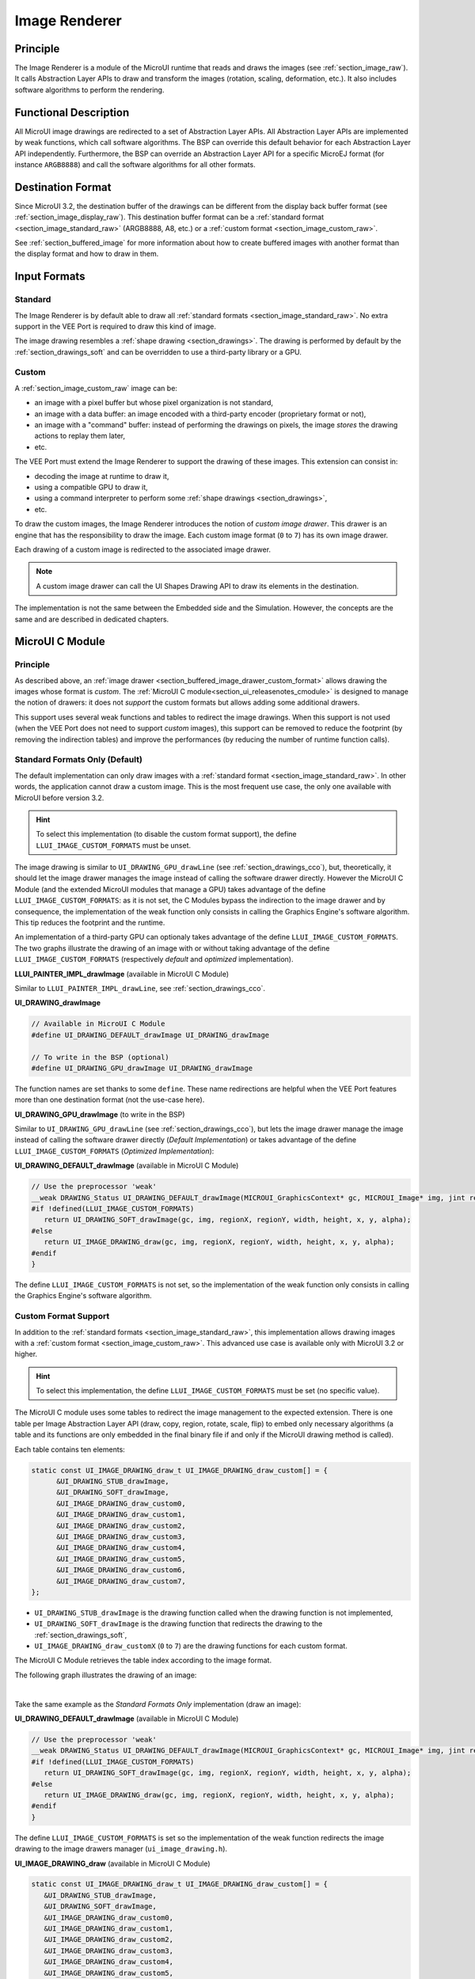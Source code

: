 .. _section_image_core:

==============
Image Renderer
==============

Principle
=========

The Image Renderer is a module of the MicroUI runtime that reads and draws the images (see :ref:`section_image_raw`).
It calls Abstraction Layer APIs to draw and transform the images (rotation, scaling, deformation, etc.).
It also includes software algorithms to perform the rendering.

Functional Description
======================

All MicroUI image drawings are redirected to a set of Abstraction Layer APIs.
All Abstraction Layer APIs are implemented by weak functions, which call software algorithms.
The BSP can override this default behavior for each Abstraction Layer API independently.
Furthermore, the BSP can override an Abstraction Layer API for a specific MicroEJ format (for instance ``ARGB8888``) and call the software algorithms for all other formats.

Destination Format
==================

Since MicroUI 3.2, the destination buffer of the drawings can be different from the display back buffer format (see :ref:`section_image_display_raw`).
This destination buffer format can be a :ref:`standard format <section_image_standard_raw>` (ARGB8888, A8, etc.) or a :ref:`custom format <section_image_custom_raw>`.

See :ref:`section_buffered_image` for more information about how to create buffered images with another format than the display format and how to draw in them.

Input Formats
=============

Standard
--------

The Image Renderer is by default able to draw all :ref:`standard formats <section_image_standard_raw>`.
No extra support in the VEE Port is required to draw this kind of image.

The image drawing resembles a :ref:`shape drawing <section_drawings>`.
The drawing is performed by default by the :ref:`section_drawings_soft` and can be overridden to use a third-party library or a GPU.

.. _section_buffered_image_drawer_custom_format:

Custom
------

A :ref:`section_image_custom_raw` image can be:

* an image with a pixel buffer but whose pixel organization is not standard,
* an image with a data buffer: an image encoded with a third-party encoder (proprietary format or not),
* an image with a "command" buffer: instead of performing the drawings on pixels, the image *stores* the drawing actions to replay them later,
* etc.

The VEE Port must extend the Image Renderer to support the drawing of these images.
This extension can consist in:

* decoding the image at runtime to draw it,
* using a compatible GPU to draw it,
* using a command interpreter to perform some :ref:`shape drawings <section_drawings>`,
* etc.

To draw the custom images, the Image Renderer introduces the notion of *custom image drawer*.
This drawer is an engine that has the responsibility to draw the image.
Each custom image format (``0`` to ``7``) has its own image drawer.

Each drawing of a custom image is redirected to the associated image drawer.

.. note:: A custom image drawer can call the UI Shapes Drawing API to draw its elements in the destination.

The implementation is not the same between the Embedded side and the Simulation.
However, the concepts are the same and are described in dedicated chapters.

.. _section_renderer_cco:

MicroUI C Module
================

Principle
---------

As described above, an :ref:`image drawer <section_buffered_image_drawer_custom_format>` allows drawing the images whose format is *custom*.
The :ref:`MicroUI C module<section_ui_releasenotes_cmodule>` is designed to manage the notion of drawers: it does not *support* the custom formats but allows adding some additional drawers.

This support uses several weak functions and tables to redirect the image drawings.
When this support is not used (when the VEE Port does not need to support *custom* images), this support can be removed to reduce the footprint (by removing the indirection tables) and improve the performances (by reducing the number of runtime function calls).

.. _section_buffered_image_drawer_standard:

Standard Formats Only (Default)
-------------------------------

The default implementation can only draw images with a :ref:`standard format <section_image_standard_raw>`.
In other words, the application cannot draw a custom image.
This is the most frequent use case, the only one available with MicroUI before version 3.2.

.. hint:: To select this implementation (to disable the custom format support), the define ``LLUI_IMAGE_CUSTOM_FORMATS`` must be unset.

The image drawing is similar to ``UI_DRAWING_GPU_drawLine`` (see :ref:`section_drawings_cco`), but, theoretically, it should let the image drawer manages the image instead of calling the software drawer directly.
However the MicroUI C Module (and the extended MicroUI modules that manage a GPU) takes advantage of the define ``LLUI_IMAGE_CUSTOM_FORMATS``: as it is not set, the C Modules bypass the indirection to the image drawer and by consequence, the implementation of the weak function only consists in calling the Graphics Engine's software algorithm. 
This tip reduces the footprint and the runtime.

An implementation of a third-party GPU can optionaly takes advantage of the define ``LLUI_IMAGE_CUSTOM_FORMATS``.
The two graphs illustrate the drawing of an image with or without taking advantage of the define ``LLUI_IMAGE_CUSTOM_FORMATS`` (respectively *default* and *optimized* implementation).


.. tabs::

   .. tab:: Default Implementation

      .. graphviz:: :align: center

         digraph {
            ratio="auto"
            splines="true";
            bgcolor="transparent"
            node [style="filled,rounded" fontname="courier new" fontsize="10"]

            { //in/out
               node [shape="ellipse" color="#e5e9eb" fontcolor="black"] mui UID_soft_c UID_gpu_hard stub
            }
            { // h
               node [shape="box" color="#00aec7" fontcolor="white"] LLUI_h UID_h UID_soft_h UID_stub_h UII_h
            }
            { // c
               node [shape="box" color="#ee502e" fontcolor="white"] LLUI_c UID_stub_c UII_c UID_gpu_c UID_gpu_driver
            }
            { // weak
               node [shape="box" style="dashed,rounded" color="#ee502e"] UID_weak_c
            }
            { // choice
               node [shape="diamond" color="#e5e9eb"] UID_cond UID_gpu_cond UII_cond
            }

            // --- SIMPLE FLOW ELEMENTS -- //

            mui [label="[MicroUI]\nPainter.drawImage();"] 
            LLUI_h [label="[LLUI_PAINTER_impl.h]\nLLUI_PAINTER_IMPL_drawImage();"]
            LLUI_c [label="[LLUI_PAINTER_impl.c]\nLLUI_PAINTER_IMPL_drawImage();"]
            UID_h [label="[ui_drawing.h]\nUI_DRAWING_drawImage();"]
            UID_weak_c [label="[ui_drawing.c]\nweak UI_DRAWING_drawImage();"]
            UID_soft_h [label="[ui_drawing_soft.h]\nUI_DRAWING_SOFT_drawImage();"]
            UID_soft_c [label="[Graphics Engine]"]

            // --- GPU FLOW ELEMENTS -- //

            UID_cond [label="algo implemented?"]
            UID_gpu_c [label="[ui_drawing_gpu.c]\nUI_DRAWING_drawImage();"]
            UID_gpu_cond [label="GPU compatible?"]
            UID_gpu_driver [label="[GPU driver]"]
            UID_gpu_hard [label="[GPU]"]

            UID_stub_h [label="[ui_drawing_stub.h]\nUI_DRAWING_STUB_drawImage();"]
            UID_stub_c [label="[ui_drawing_stub.c]\nUI_DRAWING_STUB_drawImage();"]
            stub [label="-"]

            // --- MULTIPLE IMAGES FLOW ELEMENTS -- //

            UII_h [label="[ui_image_drawing.h]\nUI_IMAGE_DRAWING_draw();"]
            UII_c [label="[ui_image_drawing.c]\nUI_IMAGE_DRAWING_draw();"]
            UII_cond [label="standard image?"]

            // --- FLOW -- //

            mui->LLUI_h->LLUI_c->UID_h->UID_cond
            UID_cond->UID_weak_c [label="no" fontname="courier new" fontsize="10"]
            UID_weak_c->UID_soft_h [label="built-in optim" fontname="courier new" fontsize="10"]
            UID_cond->UID_gpu_c [label="yes" fontname="courier new" fontsize="10"]
            UID_gpu_c->UID_gpu_cond
            UID_gpu_cond->UII_h->UII_c->UII_cond [label="no" fontname="courier new" fontsize="10"]
            UID_gpu_cond->UID_gpu_driver [label="yes" fontname="courier new" fontsize="10"]
            UID_gpu_driver->UID_gpu_hard
            UII_cond->UID_soft_h [label="yes" fontname="courier new" fontsize="10"]
            UII_cond->UID_stub_h [label="no" fontname="courier new" fontsize="10"]
            UID_soft_h->UID_soft_c
            UID_stub_h->UID_stub_c->stub
         }

   .. tab:: Optimized Implementation

      .. graphviz:: :align: center

         digraph {
            ratio="auto"
            splines="true";
            bgcolor="transparent"
            node [style="filled,rounded" fontname="courier new" fontsize="10"]

            { //in/out
               node [shape="ellipse" color="#e5e9eb" fontcolor="black"] mui UID_soft_c UID_gpu_hard
            }
            { // h
               node [shape="box" color="#00aec7" fontcolor="white"] LLUI_h UID_h UID_soft_h
            }
            { // c
               node [shape="box" color="#ee502e" fontcolor="white"] LLUI_c UID_gpu_c UID_gpu_driver
            }
            { // weak
               node [shape="box" style="dashed,rounded" color="#ee502e"] UID_weak_c
            }
            { // choice
               node [shape="diamond" color="#e5e9eb"] UID_cond UID_gpu_cond
            }

            // --- SIMPLE FLOW ELEMENTS -- //

            mui [label="[MicroUI]\nPainter.drawImage();"] 
            LLUI_h [label="[LLUI_PAINTER_impl.h]\nLLUI_PAINTER_IMPL_drawImage();"]
            LLUI_c [label="[LLUI_PAINTER_impl.c]\nLLUI_PAINTER_IMPL_drawImage();"]
            UID_h [label="[ui_drawing.h]\nUI_DRAWING_drawImage();"]
            UID_weak_c [label="[ui_drawing.c]\nweak UI_DRAWING_drawImage();"]
            UID_soft_h [label="[ui_drawing_soft.h]\nUI_DRAWING_SOFT_drawImage();"]
            UID_soft_c [label="[Graphics Engine]"]

            // --- GPU FLOW ELEMENTS -- //

            UID_cond [label="algo implemented?"]
            UID_gpu_c [label="[ui_drawing_gpu.c]\nUI_DRAWING_drawImage();"]
            UID_gpu_cond [label="GPU compatible?"]
            UID_gpu_driver [label="[GPU driver]"]
            UID_gpu_hard [label="[GPU]"]

            // --- FLOW -- //

            mui->LLUI_h->LLUI_c->UID_h->UID_cond
            UID_cond->UID_weak_c [label="no" fontname="courier new" fontsize="10"]
            UID_weak_c->UID_soft_h [label="built-in optim" fontname="courier new" fontsize="10"]
            UID_cond->UID_gpu_c [label="yes" fontname="courier new" fontsize="10"]
            UID_gpu_c->UID_gpu_cond
            UID_gpu_cond->UID_soft_h [label="no" fontname="courier new" fontsize="10"]
            UID_gpu_cond->UID_gpu_driver [label="yes" fontname="courier new" fontsize="10"]
            UID_gpu_driver->UID_gpu_hard
            UID_soft_h->UID_soft_c
         }

**LLUI_PAINTER_IMPL_drawImage** (available in MicroUI C Module)

Similar to ``LLUI_PAINTER_IMPL_drawLine``, see :ref:`section_drawings_cco`.

**UI_DRAWING_drawImage**

.. code-block:: c

   // Available in MicroUI C Module
   #define UI_DRAWING_DEFAULT_drawImage UI_DRAWING_drawImage

   // To write in the BSP (optional)
   #define UI_DRAWING_GPU_drawImage UI_DRAWING_drawImage

The function names are set thanks to some ``define``.
These name redirections are helpful when the VEE Port features more than one destination format (not the use-case here).

**UI_DRAWING_GPU_drawImage** (to write in the BSP)

Similar to ``UI_DRAWING_GPU_drawLine`` (see :ref:`section_drawings_cco`), but lets the image drawer manage the image instead of calling the software drawer directly (*Default Implementation*) or takes advantage of the define ``LLUI_IMAGE_CUSTOM_FORMATS`` (*Optimized Implementation*):


.. tabs::

   .. tab:: Default Implementation

      .. code-block:: c

         // Unlike the MicroUI C Module, this function is not "weak".
         DRAWING_Status UI_DRAWING_GPU_drawImage(MICROUI_GraphicsContext* gc, MICROUI_Image* img, jint regionX, jint regionY, jint width, jint height, jint x, jint y, jint alpha) {
            
            DRAWING_Status status;

            if (is_gpu_compatible(xxx)) {
               
               // See chapter "Drawings"
               // [...]
            }
            else {
               // Let the image drawer manages the image (available in the C module)
               status = UI_IMAGE_DRAWING_draw(gc, img, regionX, regionY, width, height, x, y, alpha);
            }
            return status;
         }

   .. tab:: Optimized Implementation

      .. code-block:: c

         // Unlike the MicroUI C Module, this function is not "weak".
         DRAWING_Status UI_DRAWING_GPU_drawImage(MICROUI_GraphicsContext* gc, MICROUI_Image* img, jint regionX, jint regionY, jint width, jint height, jint x, jint y, jint alpha) {
            
            DRAWING_Status status;

            if (is_gpu_compatible(xxx)) {
               
               // See chapter "Drawings"
               // [...]
            }
            else {
         #if !defined(UI_FEATURE_IMAGE_CUSTOM_FORMATS)
               status = UI_DRAWING_SOFT_drawImage(gc, img, regionX, regionY, width, height, x, y, alpha);
         #else
               // Let the image drawer manages the image (available in the C module)
               status = UI_IMAGE_DRAWING_draw(gc, img, regionX, regionY, width, height, x, y, alpha);
         #endif
            }
            return status;
         }



**UI_DRAWING_DEFAULT_drawImage** (available in MicroUI C Module)

.. code-block:: c

   // Use the preprocessor 'weak'
   __weak DRAWING_Status UI_DRAWING_DEFAULT_drawImage(MICROUI_GraphicsContext* gc, MICROUI_Image* img, jint regionX, jint regionY, jint width, jint height, jint x, jint y, jint alpha) {
   #if !defined(LLUI_IMAGE_CUSTOM_FORMATS)
      return UI_DRAWING_SOFT_drawImage(gc, img, regionX, regionY, width, height, x, y, alpha);
   #else
      return UI_IMAGE_DRAWING_draw(gc, img, regionX, regionY, width, height, x, y, alpha);
   #endif
   }

The define ``LLUI_IMAGE_CUSTOM_FORMATS`` is not set, so the implementation of the weak function only consists in calling the Graphics Engine's software algorithm.

.. _section_buffered_image_drawer_custom:

Custom Format Support 
---------------------

In addition to the :ref:`standard formats <section_image_standard_raw>`, this implementation allows drawing images with a :ref:`custom format <section_image_custom_raw>`.
This advanced use case is available only with MicroUI 3.2 or higher.

.. hint:: To select this implementation, the define ``LLUI_IMAGE_CUSTOM_FORMATS`` must be set (no specific value).

The MicroUI C module uses some tables to redirect the image management to the expected extension.
There is one table per Image Abstraction Layer API (draw, copy, region, rotate, scale, flip) to embed only necessary algorithms (a table and its functions are only embedded in the final binary file if and only if the MicroUI drawing method is called).

Each table contains ten elements:

.. code:: c

   static const UI_IMAGE_DRAWING_draw_t UI_IMAGE_DRAWING_draw_custom[] = {
         &UI_DRAWING_STUB_drawImage,
         &UI_DRAWING_SOFT_drawImage,
         &UI_IMAGE_DRAWING_draw_custom0,
         &UI_IMAGE_DRAWING_draw_custom1,
         &UI_IMAGE_DRAWING_draw_custom2,
         &UI_IMAGE_DRAWING_draw_custom3,
         &UI_IMAGE_DRAWING_draw_custom4,
         &UI_IMAGE_DRAWING_draw_custom5,
         &UI_IMAGE_DRAWING_draw_custom6,
         &UI_IMAGE_DRAWING_draw_custom7,
   };

* ``UI_DRAWING_STUB_drawImage`` is the drawing function called when the drawing function is not implemented,
* ``UI_DRAWING_SOFT_drawImage`` is the drawing function that redirects the drawing to the :ref:`section_drawings_soft`,
* ``UI_IMAGE_DRAWING_draw_customX`` (``0`` to ``7``) are the drawing functions for each custom format.

The MicroUI C Module retrieves the table index according to the image format.

The following graph illustrates the drawing of an image:


.. graphviz:: :align: center

   digraph {
      ratio="auto"
      splines="true";
      bgcolor="transparent"
      node [style="filled,rounded" fontname="courier new" fontsize="10"]

      { //in/out
         node [shape="ellipse" color="#e5e9eb" fontcolor="black"] mui UID_soft_c UID_gpu_hard stub UIIx_impl_d
      }
      { // h
         node [shape="box" color="#00aec7" fontcolor="white"] LLUI_h UID_h UID_soft_h UID_stub_h UII_h UID_h2
      }
      { // c
         node [shape="box" color="#ee502e" fontcolor="white"] LLUI_c UID_gpu_c UID_stub_c UII_c UIIx_c UIIx_impl_c UID_gpu_driver
      }
      { // weak
         node [shape="box" style="dashed,rounded" color="#ee502e"] UID_weak_c UIIx_weak_c
      }
      { // choice
         node [shape="diamond" color="#e5e9eb"] UID_cond UID_gpu_cond UII_cond UIIx_cond
      }

      // --- SIMPLE FLOW ELEMENTS -- //

      mui [label="[MicroUI]\nPainter.drawImage();"] 
      LLUI_h [label="[LLUI_PAINTER_impl.h]\nLLUI_PAINTER_IMPL_drawImage();"]
      LLUI_c [label="[LLUI_PAINTER_impl.c]\nLLUI_PAINTER_IMPL_drawImage();"]
      UID_h [label="[ui_drawing.h]\nUI_DRAWING_drawImage();"]
      UID_weak_c [label="[ui_drawing.c]\nweak UI_DRAWING_drawImage();"]
      UID_soft_h [label="[ui_drawing_soft.h]\nUI_DRAWING_SOFT_drawImage();"]
      UID_soft_c [label="[Graphics Engine]"]

      // --- GPU FLOW ELEMENTS -- //

      UID_cond [label="algo implemented?"]
      UID_gpu_c [label="[ui_drawing_gpu.c]\nUI_DRAWING_drawImage();"]
      UID_gpu_cond [label="GPU compatible?"]
      UID_gpu_driver [label="[GPU driver]"]
      UID_gpu_hard [label="[GPU]"]

      UID_stub_h [label="[ui_drawing_stub.h]\nUI_DRAWING_STUB_drawImage();"]
      UID_stub_c [label="[ui_drawing_stub.c]\nUI_DRAWING_STUB_drawImage();"]
      stub [label="-"]

      // --- MULTIPLE IMAGES FLOW ELEMENTS -- //

      UII_h [label="[ui_image_drawing.h]\nUI_IMAGE_DRAWING_draw();"]
      UII_c [label="[ui_image_drawing.c]\nUI_IMAGE_DRAWING_draw();"]
      UII_cond [label="standard image?"]
      UIIx_c [label="[ui_image_drawing.c]\ntable[x] = UI_IMAGE_DRAWING_draw_customX()"]
      UIIx_weak_c [label="[ui_image_drawing.c]\nweak UI_IMAGE_DRAWING_draw_customX();"]
      UIIx_cond [label="implemented?"]
      UIIx_impl_c [label="[ui_image_x.c]\nUI_IMAGE_DRAWING_draw_customX()"]
      UIIx_impl_d [label="[custom drawing]"]

      UID_h2 [label="[ui_drawing.h]\n@see Simple Flow (chapter Drawings)"]

      // --- FLOW -- //

      mui->LLUI_h->LLUI_c->UID_h->UID_cond
      UID_cond->UID_weak_c [label="no" fontname="courier new" fontsize="10"]
      UID_weak_c->UII_h->UII_c->UII_cond
      UID_cond->UID_gpu_c [label="yes" fontname="courier new" fontsize="10"]
      UID_gpu_c->UID_gpu_cond
      UID_gpu_cond->UII_h [label="no" fontname="courier new" fontsize="10"]
      UID_gpu_cond->UID_gpu_driver [label="yes" fontname="courier new" fontsize="10"]
      UID_gpu_driver->UID_gpu_hard
      UII_cond->UID_soft_h [label="yes" fontname="courier new" fontsize="10"]
      UII_cond->UIIx_c [label="no" fontname="courier new" fontsize="10"]
      UID_soft_h->UID_soft_c
      UIIx_c->UIIx_cond
      UIIx_cond->UIIx_weak_c [label="no" fontname="courier new" fontsize="10"]
      UIIx_weak_c->UID_stub_h->UID_stub_c->stub
      UIIx_cond->UIIx_impl_c [label="yes" fontname="courier new" fontsize="10"]
      UIIx_impl_c->UIIx_impl_d
      UIIx_impl_d->UID_h2 [style=dotted label="optional
      (drawShapes)" fontname="courier new" fontsize="10"]
   }

.. force a new line

|

Take the same example as the *Standard Formats Only* implementation (draw an image):

**UI_DRAWING_DEFAULT_drawImage** (available in MicroUI C Module)

.. code-block:: c

   // Use the preprocessor 'weak'
   __weak DRAWING_Status UI_DRAWING_DEFAULT_drawImage(MICROUI_GraphicsContext* gc, MICROUI_Image* img, jint regionX, jint regionY, jint width, jint height, jint x, jint y, jint alpha) {
   #if !defined(LLUI_IMAGE_CUSTOM_FORMATS)
      return UI_DRAWING_SOFT_drawImage(gc, img, regionX, regionY, width, height, x, y, alpha);
   #else
      return UI_IMAGE_DRAWING_draw(gc, img, regionX, regionY, width, height, x, y, alpha);
   #endif
   }

The define ``LLUI_IMAGE_CUSTOM_FORMATS`` is set so the implementation of the weak function redirects the image drawing to the image drawers manager (``ui_image_drawing.h``).

**UI_IMAGE_DRAWING_draw** (available in MicroUI C Module)

.. code-block:: c

   static const UI_IMAGE_DRAWING_draw_t UI_IMAGE_DRAWING_draw_custom[] = {
      &UI_DRAWING_STUB_drawImage,
      &UI_DRAWING_SOFT_drawImage,
      &UI_IMAGE_DRAWING_draw_custom0,
      &UI_IMAGE_DRAWING_draw_custom1,
      &UI_IMAGE_DRAWING_draw_custom2,
      &UI_IMAGE_DRAWING_draw_custom3,
      &UI_IMAGE_DRAWING_draw_custom4,
      &UI_IMAGE_DRAWING_draw_custom5,
      &UI_IMAGE_DRAWING_draw_custom6,
      &UI_IMAGE_DRAWING_draw_custom7,
   };

   DRAWING_Status UI_IMAGE_DRAWING_draw(MICROUI_GraphicsContext* gc, MICROUI_Image* img, jint regionX, jint regionY, jint width, jint height, jint x, jint y, jint alpha){
      return (*UI_IMAGE_DRAWING_draw_custom[_get_table_index(gc, img)])(gc, img, regionX, regionY, width, height, x, y, alpha);
   }

The implementation in the MicroUI C module redirects the drawing to the expected drawer.
The drawer is retrieved thanks to its format (function ``_get_table_index()``):

* the format is standard but the destination is not the *display* format: index ``0`` is returned,
* the format is standard and the destination is the *display* format: index ``1`` is returned,
* the format is custom: index ``2`` to ``9`` is returned,

**UI_IMAGE_DRAWING_draw_custom0** (available in MicroUI C Module)

.. code-block:: c

   // Use the preprocessor 'weak'
   __weak DRAWING_Status UI_IMAGE_DRAWING_draw_custom0(MICROUI_GraphicsContext* gc, MICROUI_Image* img, jint regionX, jint regionY, jint width, jint height, jint x, jint y, jint alpha){
      return UI_DRAWING_STUB_drawImage(gc, img, regionX, regionY, width, height, x, y, alpha);
   }

The default implementation of ``UI_IMAGE_DRAWING_draw_custom0`` (same behavior for ``0`` to ``7``) consists in calling the stub implementation.

**UI_DRAWING_STUB_drawImage** (available in MicroUI C Module)

.. code-block:: c

  DRAWING_Status UI_DRAWING_STUB_drawImage(MICROUI_GraphicsContext* gc, MICROUI_Image* img, jint regionX, jint regionY, jint width, jint height, jint x, jint y, jint alpha){
    // Set the drawing log flag "not implemented"
    LLUI_DISPLAY_reportError(gc, DRAWING_LOG_NOT_IMPLEMENTED);
    return DRAWING_DONE;
  }

The implementation only consists in setting the :ref:`Drawing log flag <section.veeport.ui.drawings.drawing_logs>` ``DRAWING_LOG_NOT_IMPLEMENTED`` to notify the application that the drawing has not been performed.

.. _section_image_renderer_sim:

Simulation
==========

Principle
---------

The simulation behavior is similar to the :ref:`section_renderer_cco` for the Embedded side.

The :ref:`Front Panel<section_ui_releasenotes_frontpanel>` defines support of the drawers based on Java service loader.

Standard Formats Only (Default Implementation)
----------------------------------------------

The default implementation can draw images with a standard format.

.. note:: Contrary to the :ref:`section_renderer_cco`, the simulation does not (and doesn't need to) provide an option to disable the use of custom image. 

The following graph illustrates the drawing of an image:

.. graphviz:: :align: center

   digraph {
      ratio="auto"
      splines="true";
      bgcolor="transparent"
      node [style="filled,rounded" fontname="courier new" fontsize="10"]

      { //in/out
         node [shape="ellipse" color="#e5e9eb" fontcolor="black"] mui UID_soft_c UID_gpu_hard stub
      }
      { // h
         node [shape="box" color="#00aec7" fontcolor="white"] UID_h UID_soft_h UII_h
      }
      { // c
         node [shape="box" color="#ee502e" fontcolor="white"] LLUI_c UID_gpu_c UID_stub_c
      }
      { // weak
         node [shape="box" style="dashed,rounded" color="#ee502e"] UID_weak_c
      }
      { // choice
         node [shape="diamond" color="#e5e9eb"] UID_cond UID_gpu_cond UII_cond
      }

      // --- SIMPLE FLOW ELEMENTS -- //

      mui [label="[MicroUI]\nPainter.drawImage();"] 
      LLUI_c [label="[FrontPanel]\nLLUIPainter.drawImage();"]
      UID_h [label="[FrontPanel]\ngetUIDrawer().drawImage();"]
      UID_weak_c [label="[FrontPanel]\nDisplayDrawer.drawImage();"]
      UID_soft_h [label="[FrontPanel]\ngetUIDrawerSoftware()\n.drawImage();"]
      UID_soft_c [label="[Graphics Engine]"]

      // --- GPU FLOW ELEMENTS -- //

      UID_cond [label="method overridden?"]
      UID_gpu_c [label="[VEE Port FP]\nDisplayDrawerExtension\n.drawImage();"]
      UID_gpu_cond [label="can draw algo?"]
      UID_gpu_hard [label="[Third-party lib]"]

      UID_stub_c [label="[FrontPanel]\nno op"]
      stub [label="-"]

      // --- MULTIPLE IMAGES FLOW ELEMENTS -- //

      UII_h [label="[FrontPanel]\ngetUIImageDrawer()\n.drawImage();"]
      UII_cond [label="standard image?"]

      // --- FLOW -- //

      mui->LLUI_c->UID_h->UID_weak_c->UID_cond
      UID_cond->UII_h [label="no" fontname="courier new" fontsize="10"]
      UII_h->UII_cond
      UID_cond->UID_gpu_c [label="yes" fontname="courier new" fontsize="10"]
      UID_gpu_c->UID_gpu_cond
      UID_gpu_cond->UII_h [label="no" fontname="courier new" fontsize="10"]
      UID_gpu_cond->UID_gpu_hard [label="yes" fontname="courier new" fontsize="10"]
      UII_cond->UID_soft_h [label="yes" fontname="courier new" fontsize="10"]
      UII_cond->UID_stub_c [label="no" fontname="courier new" fontsize="10"]
      UID_soft_h->UID_soft_c
      UID_stub_c->stub
   }

.. force a new line

|

It is possible to override the image drawers for the standard format in the same way as the custom formats.

.. _section_buffered_image_drawer_custom_fp:

Custom Format Support 
---------------------

It is possible to draw images with a custom format by implementing the ``UIImageDrawing`` interface.
This advanced use case is available only with MicroUI 3.2 or higher.

The ``UIImageDrawing`` interface contains one method for each image drawing primitive (draw, copy, region, rotate, scale, flip).
Only the necessary methods can be implemented.
Each non-implemented method will result in calling the stub implementation.

The method ``handledFormat()`` must be implemented and returns the managed format.

Once created, the ``UIImageDrawing`` implementation must be registered as a service.

The following graph illustrates the drawing of an image: 

.. graphviz:: :align: center

   digraph {
      ratio="auto"
      splines="true";
      bgcolor="transparent"
      node [style="filled,rounded" fontname="courier new" fontsize="10"]

      { //in/out
         node [shape="ellipse" color="#e5e9eb" fontcolor="black"] mui UID_soft_c UID_gpu_hard stub UIIx_impl_d
      }
      { // h
         node [shape="box" color="#00aec7" fontcolor="white"] UID_h UID_soft_h UII_h UID_h2
      }
      { // c
         node [shape="box" color="#ee502e" fontcolor="white"] LLUI_c UID_gpu_c UID_stub_c UIIx_impl_c
      }
      { // weak
         node [shape="box" style="dashed,rounded" color="#ee502e"] UID_weak_c
      }
      { // choice
         node [shape="diamond" color="#e5e9eb"] UID_cond UID_gpu_cond UII_cond UIIx_cond
      }

      // --- SIMPLE FLOW ELEMENTS -- //

      mui [label="[MicroUI]\nPainter.drawImage();"] 
      LLUI_c [label="[FrontPanel]\nLLUIPainter.drawImage();"]
      UID_h [label="[FrontPanel]\ngetUIDrawer().drawImage();"]
      UID_weak_c [label="[FrontPanel]\nDisplayDrawer.drawImage();"]
      UID_soft_h [label="[FrontPanel]\ngetUIDrawerSoftware()\n.drawImage();"]
      UID_soft_c [label="[Graphics Engine]"]

      // --- GPU FLOW ELEMENTS -- //

      UID_cond [label="method overridden?"]
      UID_gpu_c [label="[VEE Port FP]\nDisplayDrawerExtension\n.drawImage();"]
      UID_gpu_cond [label="can draw algo?"]
      UID_gpu_hard [label="[Third-party lib]"]

      UID_stub_c [label="[FrontPanel]\nno op"]
      stub [label="-"]

      // --- MULTIPLE IMAGES FLOW ELEMENTS -- //

      UII_h [label="[FrontPanel]\ngetUIImageDrawer()\n.drawImage();"]
      UII_cond [label="standard image?"]
      UIIx_cond [label="available image drawer\nand method implemented?"]
      UIIx_impl_c [label="[VEE Port Fp]\nCustomImageDrawing.draw()"]
      UIIx_impl_d [label="[custom drawing]"]

      UID_h2 [label="[FrontPanel]\ngetUIDrawer().drawImage();\n@see Simple Flow (chapter Drawings)"]

      // --- FLOW -- //

      mui->LLUI_c->UID_h->UID_weak_c->UID_cond
      UID_cond->UII_h [label="no" fontname="courier new" fontsize="10"]
      UII_h->UII_cond
      UID_cond->UID_gpu_c [label="yes" fontname="courier new" fontsize="10"]
      UID_gpu_c->UID_gpu_cond
      UID_gpu_cond->UII_h [label="no" fontname="courier new" fontsize="10"]
      UID_gpu_cond->UID_gpu_hard [label="yes" fontname="courier new" fontsize="10"]
      UII_cond->UID_soft_h [label="yes" fontname="courier new" fontsize="10"]
      UII_cond->UIIx_cond [label="no" fontname="courier new" fontsize="10"]
      UID_soft_h->UID_soft_c
      UIIx_cond->UID_stub_c [label="no" fontname="courier new" fontsize="10"]
      UID_stub_c->stub
      UIIx_cond->UIIx_impl_c [label="yes" fontname="courier new" fontsize="10"]
      UIIx_impl_c->UIIx_impl_d
      UIIx_impl_d->UID_h2 [style=dotted label="optional\n(drawShapes)" fontname="courier new" fontsize="10"]
   }

.. force a new line

|

Let's implement the image drawer for the `CUSTOM_0` format.

.. code:: java

   public class MyCustomImageDrawer implements UIImageDrawing {

      @Override
      public MicroUIImageFormat handledFormat() {
         return MicroUIImageFormat.MICROUI_IMAGE_FORMAT_CUSTOM_0;
      }

      @Override
      public void draw(MicroUIGraphicsContext gc, MicroUIImage img, int regionX, int regionY, int width, int height,
            int x, int y, int alpha) {
         MyCustomImage customImage = (MyCustomImage) img.getImage().getRAWImage();
         customImage.drawOn(gc, regionX, regionY, width, height, x, y, alpha);
      }

   }

Now, this drawer needs to be registered as a service.
This can be achieved by creating a file in the resources of the Front Panel project named ``META-INF/services/ej.microui.display.UIImageDrawing``.
And its content containing the fully qualified name of the previously created image drawer.

.. code-block::

   com.mycompany.MyCustomImageDrawer

It is also possible to declare it programmatically (see where a drawer is registered in the :ref:`drawing custom <section_drawings_sim_custom>` section):

.. code-block:: java

   LLUIDisplay.Instance.registerUIImageDrawer(new MyCustomImageDrawer());

.. _display_pixel_conversion:

Image Pixel Conversion
======================

Overview
--------

The Graphics Engine is built for a dedicated display pixel format (see :ref:`display_pixel_structure`).
For this pixel format, the Graphics Engine must be able to draw images with or without alpha blending and with or without transformation.
In addition, it must be able to read all image formats.

The application may not use all MicroUI image drawing options and may not use all images formats.
It is not possible to detect what the application needs, so no optimization can be performed at application compiletime.
However, for a given application, the VEE Port can be built with a reduced set of pixel support.

All pixel format manipulations (read, write, copy) are using dedicated functions.
It is possible to remove some functions or to use generic functions.
The advantage is to reduce the memory footprint.
The inconvenient is that some features are removed (the application should not use them) or some features are slower (generic functions are slower than the dedicated functions).

Functions
---------

There are five pixel *conversion* modes:

-  Draw an image without transformation and without global alpha blending: copy a pixel from a format to the destination format (display format).
-  Draw an image without transformation and with global alpha blending: copy a pixel with alpha blending from a format to the destination format (display format).
-  Draw an image with transformation and with or without alpha blending: draw an ARGB8888 pixel in destination format (display format).
-  Load a `ResourceImage`_ with an output format: convert an ARGB8888 pixel to the output format.
-  Read a pixel from an image (`Image.readPixel()`_ or to draw an image with transformation or to convert an image): read any pixel format and convert it to ARGB8888.

.. table:: Pixel Conversion

   +------------------------------------------+-------------+-------------+-------------+
   |                                          | Nb input    | Nb output   | Number of   |
   |                                          | formats     | formats     | combinations|
   +==========================================+=============+=============+=============+
   | Draw image without global alpha          |     22      |      1      |     22      |
   +------------------------------------------+-------------+-------------+-------------+
   | Draw image with global alpha             |     22      |      1      |     22      |
   +------------------------------------------+-------------+-------------+-------------+
   | Draw image with transformation           |      2      |      1      |      2      |
   +------------------------------------------+-------------+-------------+-------------+
   | Load a  ``ResourceImage``                |      1      |      6      |      6      |
   +------------------------------------------+-------------+-------------+-------------+
   | Read an image                            |     22      |      1      |     22      |
   +------------------------------------------+-------------+-------------+-------------+

There are ``22x1 + 22x1 + 2x1 + 1x6 + 22x1 = 74`` functions.
Each function takes between 50 and 200 bytes depending on its complexity and the C compiler.

.. _ResourceImage: https://repository.microej.com/javadoc/microej_5.x/apis/ej/microui/display/ResourceImage.html
.. _Image.readPixel(): https://repository.microej.com/javadoc/microej_5.x/apis/ej/microui/display/Image.html#readPixel-int-int-

Linker File
-----------

All pixel functions are listed in a VEE Port linker file.
It is possible to edit this file to remove some features or to share some functions (using generic function).

How to get the file:

#. Build VEE Port as usual.
#. Copy VEE Port file ``[platform]/source/link/display_image_x.lscf`` in the VEE Port configuration project: ``[VEE Port configuration project]/dropins/link/``. Where ``x`` is a number that characterizes the display pixel format (see :ref:`display_pixel_structure`). See next warning.
#. Perform some changes into the copied file (see after).
#. Rebuild the VEE Port: the file in the `dropins` folder is copied in the VEE Port instead of the original one.

.. warning:: When the display format in ``[VEE Port configuration project]/display/display.properties`` changes, the linker file suffix changes too. Perform again all the operations in the new file with the new suffix.

The linker file holds five tables, one for each use case, respectively ``IMAGE_UTILS_TABLE_COPY``, ``IMAGE_UTILS_TABLE_COPY_WITH_ALPHA``, ``IMAGE_UTILS_TABLE_DRAW``, ``IMAGE_UTILS_TABLE_SET`` and ``IMAGE_UTILS_TABLE_READ``.
For each table, a comment describes how to remove an option (when possible) or how to replace an option by a generic function (if available).

Installation
============

The Image Renderer module is part of the MicroUI module and Display module.
Install them to be able to use some images.

Use
===

The MicroUI image APIs are available in the class `ej.microui.display.Image`_.

.. _ej.microui.display.Image: https://repository.microej.com/javadoc/microej_5.x/apis/ej/microui/display/Image.html

..
   | Copyright 2008-2024, MicroEJ Corp. Content in this space is free 
   for read and redistribute. Except if otherwise stated, modification 
   is subject to MicroEJ Corp prior approval.
   | MicroEJ is a trademark of MicroEJ Corp. All other trademarks and 
   copyrights are the property of their respective owners.
